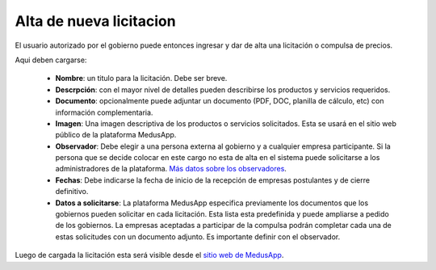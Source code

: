 Alta de nueva licitacion
========================

El usuario autorizado por el gobierno puede entonces ingresar y dar de alta una licitación o compulsa de precios.

.. image :: /static/medusapp-alta.png

Aqui deben cargarse:

 - **Nombre**: un titulo para la licitación. Debe ser breve.
 - **Descrpción**: con el mayor nivel de detalles pueden describirse los productos y servicios requeridos. 
 - **Documento**: opcionalmente puede adjuntar un documento (PDF, DOC, planilla de cálculo, etc) con información complementaria.
 - **Imagen**: Una imagen descriptiva de los productos o servicios solicitados. Esta se usará en el sitio web público de la plataforma MedusApp.
 - **Observador**: Debe elegir a una persona externa al gobierno y a cualquier empresa participante. Si la persona que se decide colocar en este cargo no esta de alta en el sistema puede solicitarse a los administradores de la plataforma. `Más datos sobre los observadores <http://medusapp/manual/observadores-externos/>`_.
 - **Fechas**: Debe indicarse la fecha de inicio de la recepción de empresas postulantes y de cierre definitivo.
 - **Datos a solicitarse**: La plataforma MedusApp especifica previamente los documentos que los gobiernos pueden solicitar en cada licitación. Esta lista esta predefinida y puede ampliarse a pedido de los gobiernos. La empresas aceptadas a participar de la compulsa podrán completar cada una de estas solicitudes con un documento adjunto. Es importante definir con el observador. 

Luego de cargada la licitación esta será visible desde el `sitio web de MedusApp <http://medusapp.org/#licitaciones>`_.
